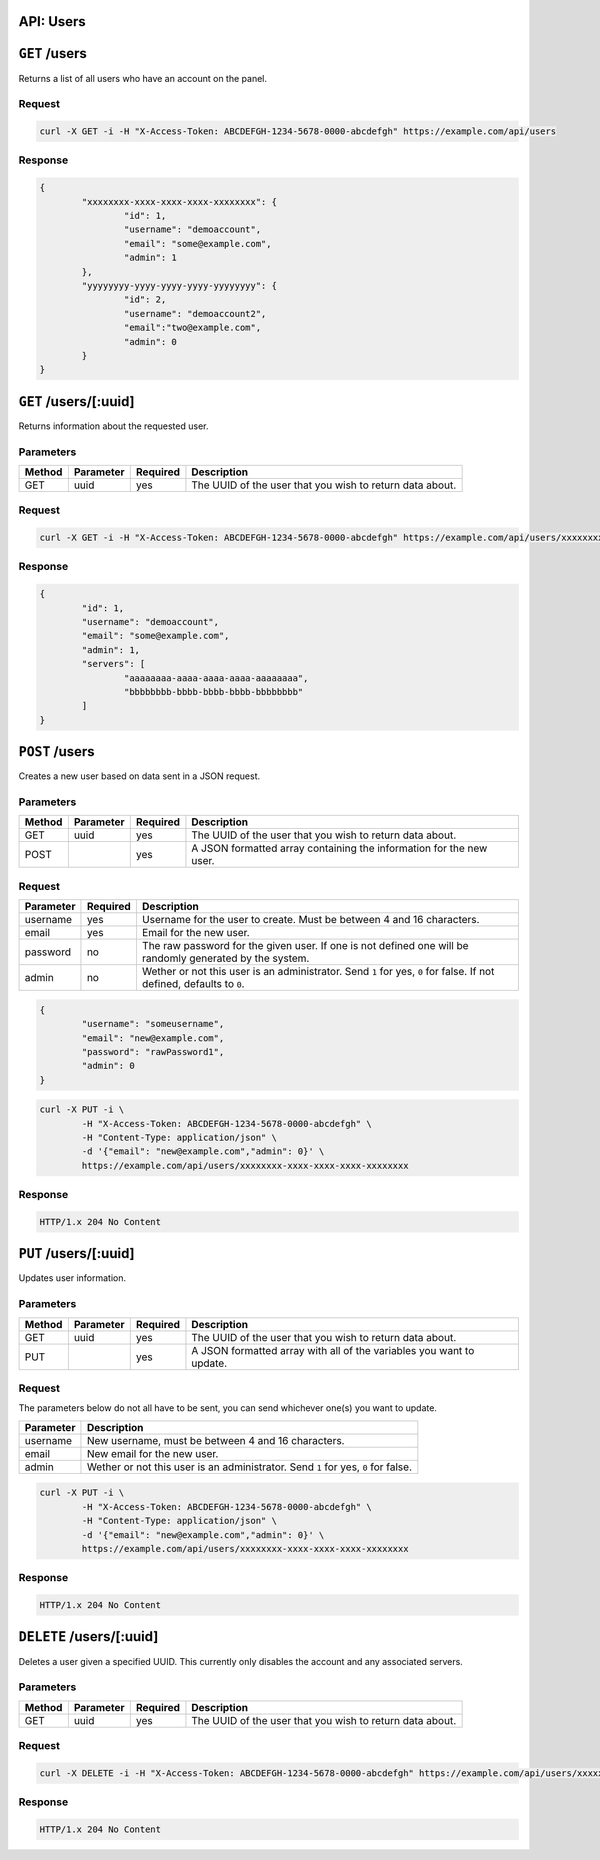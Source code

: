 API: Users
==========

``GET`` /users
==============
Returns a list of all users who have an account on the panel.

Request
^^^^^^^
.. code-block:: curl

	curl -X GET -i -H "X-Access-Token: ABCDEFGH-1234-5678-0000-abcdefgh" https://example.com/api/users

Response
^^^^^^^^
.. code-block:: json

	{
		"xxxxxxxx-xxxx-xxxx-xxxx-xxxxxxxx": {
			"id": 1,
			"username": "demoaccount",
			"email": "some@example.com",
			"admin": 1
		},
		"yyyyyyyy-yyyy-yyyy-yyyy-yyyyyyyy": {
			"id": 2,
			"username": "demoaccount2",
			"email":"two@example.com",
			"admin": 0
		}
	}

``GET`` /users/[:uuid]
======================
Returns information about the requested user.

Parameters
^^^^^^^^^^
+--------+------------+-----------+----------------------------------------------------------+
| Method | Parameter  | Required  | Description                                              |
+========+============+===========+==========================================================+
| GET    | uuid       | yes       | The UUID of the user that you wish to return data about. |
+--------+------------+-----------+----------------------------------------------------------+

Request
^^^^^^^
.. code-block:: curl

	curl -X GET -i -H "X-Access-Token: ABCDEFGH-1234-5678-0000-abcdefgh" https://example.com/api/users/xxxxxxxx-xxxx-xxxx-xxxx-xxxxxxxx

Response
^^^^^^^^
.. code-block:: json

	{
		"id": 1,
		"username": "demoaccount",
		"email": "some@example.com",
		"admin": 1,
		"servers": [
			"aaaaaaaa-aaaa-aaaa-aaaa-aaaaaaaa",
			"bbbbbbbb-bbbb-bbbb-bbbb-bbbbbbbb"
		]
	}

``POST`` /users
===============
Creates a new user based on data sent in a JSON request.

Parameters
^^^^^^^^^^
+--------+------------+-----------+---------------------------------------------------------------------+
| Method | Parameter  | Required  | Description                                                         |
+========+============+===========+=====================================================================+
| GET    | uuid       | yes       | The UUID of the user that you wish to return data about.            |
+--------+------------+-----------+---------------------------------------------------------------------+
| POST   |            | yes       | A JSON formatted array containing the information for the new user. |
+--------+------------+-----------+---------------------------------------------------------------------+

Request
^^^^^^^
+-----------+----------+----------------------------------------------------------------------------------------------------------------------+
| Parameter | Required | Description                                                                                                          |
+===========+==========+======================================================================================================================+
| username  | yes      | Username for the user to create. Must be between 4 and 16 characters.                                                |
+-----------+----------+----------------------------------------------------------------------------------------------------------------------+
| email     | yes      | Email for the new user.                                                                                              |
+-----------+----------+----------------------------------------------------------------------------------------------------------------------+
| password  | no       | The raw password for the given user. If one is not defined one will be randomly generated by the system.             |
+-----------+----------+----------------------------------------------------------------------------------------------------------------------+
| admin     | no       | Wether or not this user is an administrator. Send ``1`` for yes, ``0`` for false. If not defined, defaults to ``0``. |
+-----------+----------+----------------------------------------------------------------------------------------------------------------------+
.. code-block:: json

	{
		"username": "someusername",
		"email": "new@example.com",
		"password": "rawPassword1",
		"admin": 0
	}

.. code-block:: curl

	curl -X PUT -i \
		-H "X-Access-Token: ABCDEFGH-1234-5678-0000-abcdefgh" \
		-H "Content-Type: application/json" \
		-d '{"email": "new@example.com","admin": 0}' \
		https://example.com/api/users/xxxxxxxx-xxxx-xxxx-xxxx-xxxxxxxx

Response
^^^^^^^^
.. code-block::

	HTTP/1.x 204 No Content

``PUT`` /users/[:uuid]
======================
Updates user information.

Parameters
^^^^^^^^^^
+--------+------------+-----------+-----------------------------------------------------------------------+
| Method | Parameter  | Required  | Description                                                           |
+========+============+===========+=======================================================================+
| GET    | uuid       | yes       | The UUID of the user that you wish to return data about.              |
+--------+------------+-----------+-----------------------------------------------------------------------+
| PUT    |            | yes       | A JSON formatted array with all of the variables you want to update.  |
+--------+------------+-----------+-----------------------------------------------------------------------+

Request
^^^^^^^
The parameters below do not all have to be sent, you can send whichever one(s) you want to update.

+------------+------------------------------------------------------------------------------------+
| Parameter  | Description                                                                        |
+============+====================================================================================+
| username   | New username, must be between 4 and 16 characters.                                 |
+------------+------------------------------------------------------------------------------------+
| email      | New email for the new user.                                                        |
+------------+------------------------------------------------------------------------------------+
| admin      | Wether or not this user is an administrator. Send ``1`` for yes, ``0`` for false.  |
+------------+------------------------------------------------------------------------------------+

.. code-block:: curl

	curl -X PUT -i \
		-H "X-Access-Token: ABCDEFGH-1234-5678-0000-abcdefgh" \
		-H "Content-Type: application/json" \
		-d '{"email": "new@example.com","admin": 0}' \
		https://example.com/api/users/xxxxxxxx-xxxx-xxxx-xxxx-xxxxxxxx

Response
^^^^^^^^
.. code-block::

	HTTP/1.x 204 No Content

``DELETE``  /users/[:uuid]
==========================
Deletes a user given a specified UUID. This currently only disables the account and any associated servers.

Parameters
^^^^^^^^^^
+--------+------------+-----------+----------------------------------------------------------+
| Method | Parameter  | Required  | Description                                              |
+========+============+===========+==========================================================+
| GET    | uuid       | yes       | The UUID of the user that you wish to return data about. |
+--------+------------+-----------+----------------------------------------------------------+

Request
^^^^^^^
.. code-block:: curl

	curl -X DELETE -i -H "X-Access-Token: ABCDEFGH-1234-5678-0000-abcdefgh" https://example.com/api/users/xxxxxxxx-xxxx-xxxx-xxxx-xxxxxxxx

Response
^^^^^^^^
.. code-block::

	HTTP/1.x 204 No Content
